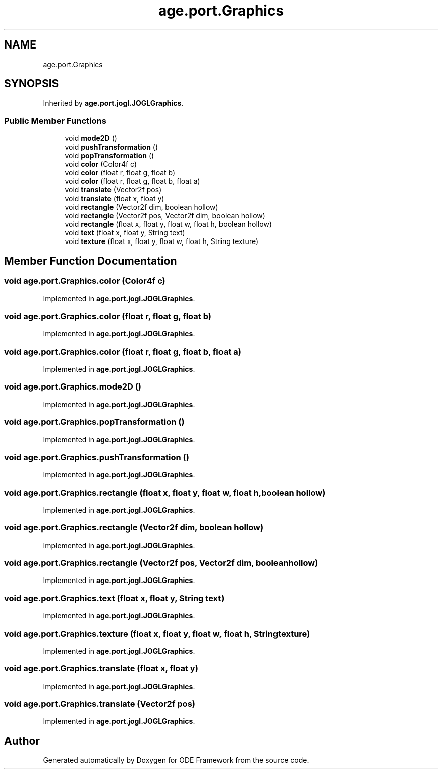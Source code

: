 .TH "age.port.Graphics" 3 "Version 1" "ODE Framework" \" -*- nroff -*-
.ad l
.nh
.SH NAME
age.port.Graphics
.SH SYNOPSIS
.br
.PP
.PP
Inherited by \fBage\&.port\&.jogl\&.JOGLGraphics\fP\&.
.SS "Public Member Functions"

.in +1c
.ti -1c
.RI "void \fBmode2D\fP ()"
.br
.ti -1c
.RI "void \fBpushTransformation\fP ()"
.br
.ti -1c
.RI "void \fBpopTransformation\fP ()"
.br
.ti -1c
.RI "void \fBcolor\fP (Color4f c)"
.br
.ti -1c
.RI "void \fBcolor\fP (float r, float g, float b)"
.br
.ti -1c
.RI "void \fBcolor\fP (float r, float g, float b, float a)"
.br
.ti -1c
.RI "void \fBtranslate\fP (Vector2f pos)"
.br
.ti -1c
.RI "void \fBtranslate\fP (float x, float y)"
.br
.ti -1c
.RI "void \fBrectangle\fP (Vector2f dim, boolean hollow)"
.br
.ti -1c
.RI "void \fBrectangle\fP (Vector2f pos, Vector2f dim, boolean hollow)"
.br
.ti -1c
.RI "void \fBrectangle\fP (float x, float y, float w, float h, boolean hollow)"
.br
.ti -1c
.RI "void \fBtext\fP (float x, float y, String text)"
.br
.ti -1c
.RI "void \fBtexture\fP (float x, float y, float w, float h, String texture)"
.br
.in -1c
.SH "Member Function Documentation"
.PP 
.SS "void age\&.port\&.Graphics\&.color (Color4f c)"

.PP
Implemented in \fBage\&.port\&.jogl\&.JOGLGraphics\fP\&.
.SS "void age\&.port\&.Graphics\&.color (float r, float g, float b)"

.PP
Implemented in \fBage\&.port\&.jogl\&.JOGLGraphics\fP\&.
.SS "void age\&.port\&.Graphics\&.color (float r, float g, float b, float a)"

.PP
Implemented in \fBage\&.port\&.jogl\&.JOGLGraphics\fP\&.
.SS "void age\&.port\&.Graphics\&.mode2D ()"

.PP
Implemented in \fBage\&.port\&.jogl\&.JOGLGraphics\fP\&.
.SS "void age\&.port\&.Graphics\&.popTransformation ()"

.PP
Implemented in \fBage\&.port\&.jogl\&.JOGLGraphics\fP\&.
.SS "void age\&.port\&.Graphics\&.pushTransformation ()"

.PP
Implemented in \fBage\&.port\&.jogl\&.JOGLGraphics\fP\&.
.SS "void age\&.port\&.Graphics\&.rectangle (float x, float y, float w, float h, boolean hollow)"

.PP
Implemented in \fBage\&.port\&.jogl\&.JOGLGraphics\fP\&.
.SS "void age\&.port\&.Graphics\&.rectangle (Vector2f dim, boolean hollow)"

.PP
Implemented in \fBage\&.port\&.jogl\&.JOGLGraphics\fP\&.
.SS "void age\&.port\&.Graphics\&.rectangle (Vector2f pos, Vector2f dim, boolean hollow)"

.PP
Implemented in \fBage\&.port\&.jogl\&.JOGLGraphics\fP\&.
.SS "void age\&.port\&.Graphics\&.text (float x, float y, String text)"

.PP
Implemented in \fBage\&.port\&.jogl\&.JOGLGraphics\fP\&.
.SS "void age\&.port\&.Graphics\&.texture (float x, float y, float w, float h, String texture)"

.PP
Implemented in \fBage\&.port\&.jogl\&.JOGLGraphics\fP\&.
.SS "void age\&.port\&.Graphics\&.translate (float x, float y)"

.PP
Implemented in \fBage\&.port\&.jogl\&.JOGLGraphics\fP\&.
.SS "void age\&.port\&.Graphics\&.translate (Vector2f pos)"

.PP
Implemented in \fBage\&.port\&.jogl\&.JOGLGraphics\fP\&.

.SH "Author"
.PP 
Generated automatically by Doxygen for ODE Framework from the source code\&.
